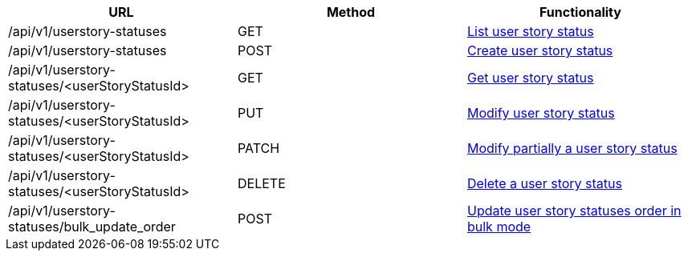 [cols="3*", options="header"]
|===
| URL
| Method
| Functionality

| /api/v1/userstory-statuses
| GET
| link:#user-story-statuses-list[List user story status]

| /api/v1/userstory-statuses
| POST
| link:#user-story-statuses-create[Create user story status]

| /api/v1/userstory-statuses/<userStoryStatusId>
| GET
| link:#user-story-statuses-get[Get user story status]

| /api/v1/userstory-statuses/<userStoryStatusId>
| PUT
| link:#user-story-statuses-edit[Modify user story status]

| /api/v1/userstory-statuses/<userStoryStatusId>
| PATCH
| link:#user-story-statuses-edit[Modify partially a user story status]

| /api/v1/userstory-statuses/<userStoryStatusId>
| DELETE
| link:#user-story-statuses-delete[Delete a user story status]

| /api/v1/userstory-statuses/bulk_update_order
| POST
| link:#user-story-statuses-bulk-update-order[Update user story statuses order in bulk mode]
|===
